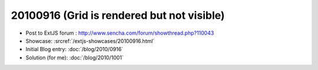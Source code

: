 20100916 (Grid is rendered but not visible)
===========================================

- Post to ExtJS forum :
  http://www.sencha.com/forum/showthread.php?110043

- Showcase: 
  :srcref:`/extjs-showcases/20100916.html`

- Initial Blog entry: :doc:`/blog/2010/0916`

- Solution (for me):  :doc:`/blog/2010/1001`